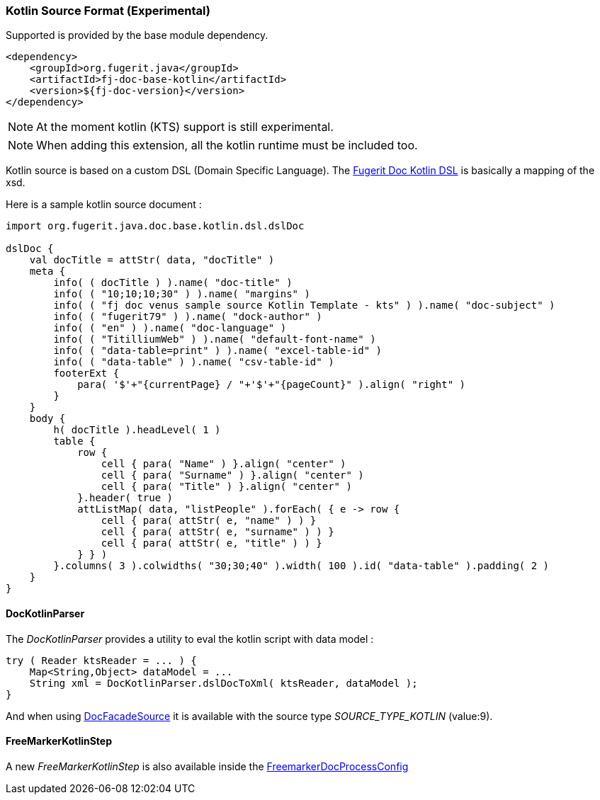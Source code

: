 [#doc-format-entry-point-kotlin]
=== Kotlin Source Format (Experimental)

Supported is provided by the base module dependency.

[source,xml]
----
<dependency>
    <groupId>org.fugerit.java</groupId>
    <artifactId>fj-doc-base-kotlin</artifactId>
    <version>${fj-doc-version}</version>
</dependency>
----

NOTE: At the moment kotlin (KTS) support is still experimental.

NOTE: When adding this extension, all the kotlin runtime must be included too.

Kotlin source is based on a custom DSL (Domain Specific Language).
The link:https://github.com/fugerit-org/fj-doc/blob/main/fj-doc-base-kotlin/src/main/java/org/fugerit/java/doc/base/kotlin/dsl/dslDoc.kt[Fugerit Doc Kotlin DSL] is basically a mapping of the xsd.

Here is a sample kotlin source document :

[source,kts]
----
import org.fugerit.java.doc.base.kotlin.dsl.dslDoc

dslDoc {
    val docTitle = attStr( data, "docTitle" )
    meta {
        info( ( docTitle ) ).name( "doc-title" )
        info( ( "10;10;10;30" ) ).name( "margins" )
        info( ( "fj doc venus sample source Kotlin Template - kts" ) ).name( "doc-subject" )
        info( ( "fugerit79" ) ).name( "dock-author" )
        info( ( "en" ) ).name( "doc-language" )
        info( ( "TitilliumWeb" ) ).name( "default-font-name" )
        info( ( "data-table=print" ) ).name( "excel-table-id" )
        info( ( "data-table" ) ).name( "csv-table-id" )
        footerExt {
            para( '$'+"{currentPage} / "+'$'+"{pageCount}" ).align( "right" )
        }
    }
    body {
        h( docTitle ).headLevel( 1 )
        table {
            row {
                cell { para( "Name" ) }.align( "center" )
                cell { para( "Surname" ) }.align( "center" )
                cell { para( "Title" ) }.align( "center" )
            }.header( true )
            attListMap( data, "listPeople" ).forEach( { e -> row {
                cell { para( attStr( e, "name" ) ) }
                cell { para( attStr( e, "surname" ) ) }
                cell { para( attStr( e, "title" ) ) }
            } } )
        }.columns( 3 ).colwidths( "30;30;40" ).width( 100 ).id( "data-table" ).padding( 2 )
    }
}
----

==== DocKotlinParser

The _DocKotlinParser_ provides a utility to eval the kotlin script with data model :

[source,java]
----
try ( Reader ktsReader = ... ) {
    Map<String,Object> dataModel = ...
    String xml = DocKotlinParser.dslDocToXml( ktsReader, dataModel );
}
----
And when using link:https://github.com/fugerit-org/fj-doc/blob/main/fj-doc-base/src/main/java/org/fugerit/java/doc/base/facade/DocFacadeSource.java[DocFacadeSource] it is available with the source type _SOURCE_TYPE_KOTLIN_ (value:9).

==== FreeMarkerKotlinStep

A new _FreeMarkerKotlinStep_ is also available inside the xref:#doc-freemarker-config[FreemarkerDocProcessConfig]